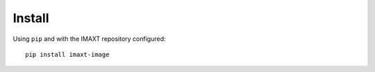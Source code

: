 Install
-------

Using ``pip`` and with the IMAXT repository configured::

    pip install imaxt-image